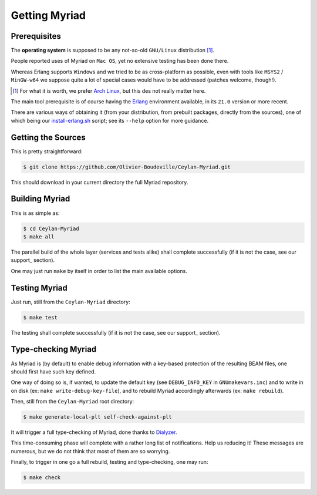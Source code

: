 

--------------
Getting Myriad
--------------

.. _prerequisite:

Prerequisites
=============

The **operating system** is supposed to be any not-so-old ``GNU/Linux`` distribution [#]_.

People reported uses of Myriad on ``Mac OS``, yet no extensive testing has been done there.

Whereas Erlang supports ``Windows`` and we tried to be as cross-platform as possible, even with tools like ``MSYS2`` / ``MinGW-w64`` we suppose quite a lot of special cases would have to be addressed (patches welcome, though!).

.. [#] For what it is worth, we prefer `Arch Linux <https://www.archlinux.org/>`_, but this des not really matter here.

The main tool prerequisite is of course having the `Erlang <http://erlang.org>`_ environment available, in its ``21.0`` version or more recent.

There are various ways of obtaining it (from your distribution, from prebuilt packages, directly from the sources), one of which being our `install-erlang.sh <https://github.com/Olivier-Boudeville/Ceylan-Myriad/blob/master/conf/install-erlang.sh>`_ script; see its ``--help`` option for more guidance.


Getting the Sources
===================

This is pretty straightforward:

.. code:: bash

 $ git clone https://github.com/Olivier-Boudeville/Ceylan-Myriad.git

This should download in your current directory the full Myriad repository.


.. _build:

Building Myriad
===============

This is as simple as:

.. code:: bash

 $ cd Ceylan-Myriad
 $ make all


The parallel build of the whole layer (services and tests alike) shall complete successfully (if it is not the case, see our support_ section).

One may just run ``make`` by itself in order to list the main available options.


.. _testing:

Testing Myriad
==============

Just run, still from the ``Ceylan-Myriad`` directory:

.. code:: bash

 $ make test

The testing shall complete successfully (if it is not the case, see our support_ section).



.. _`type-checking`:

Type-checking Myriad
====================

As Myriad is (by default) to enable debug information with a key-based protection of the resulting BEAM files, one should first have such key defined.

One way of doing so is, if wanted, to update the default key (see ``DEBUG_INFO_KEY`` in ``GNUmakevars.inc``) and to write in on disk (ex: ``make write-debug-key-file``), and to rebuild Myriad accordingly afterwards (ex: ``make rebuild``).

Then, still from the ``Ceylan-Myriad`` root directory:

.. code:: bash

 $ make generate-local-plt self-check-against-plt

It will trigger a full type-checking of Myriad, done thanks to `Dialyzer <http://erlang.org/doc/man/dialyzer.html>`_.

This time-consuming phase will complete with a rather long list of notifications. Help us reducing it! These messages are numerous, but we do not think that most of them are so worrying.

Finally, to trigger in one go a full rebuild, testing and type-checking, one may run:

.. code:: bash

 $ make check
